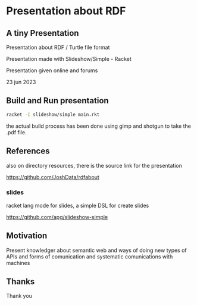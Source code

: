 
* Presentation about RDF

** A tiny Presentation

Presentation about RDF / Turtle file format

Presentation made with Slideshow/Simple - Racket

Presentation given online and forums

23 jun 2023

** Build and Run presentation

#+begin_src bash
 racket -I slideshow/simple main.rkt
#+end_src

the actual build process has been done using gimp and shotgun to take the .pdf file.

** References

also on directory resources, there is the source link for the presentation

https://github.com/JoshData/rdfabout

*** slides
racket lang mode for slides, a simple DSL for create slides

https://github.com/apg/slideshow-simple

** Motivation

Present knowledger about semantic web and ways of doing new types of APIs and forms of comunication and systematic comunications with machines

** Thanks

Thank you
